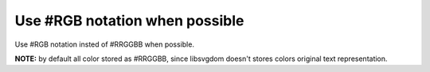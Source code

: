 Use #RGB notation when possible
-------------------------------

Use #RGB notation insted of #RRGGBB when possible.

**NOTE:** by default all color stored as #RRGGBB, since libsvgdom doesn't stores colors original text representation.

.. GEN_TABLE
.. BEFORE
.. <svg>
..   <circle fill="#00ff00" cx="50" cy="50" r="45"/>
.. </svg>
.. AFTER
.. <svg>
..   <circle fill="#0f0" cx="50" cy="50" r="45"/>
.. </svg>
.. END
